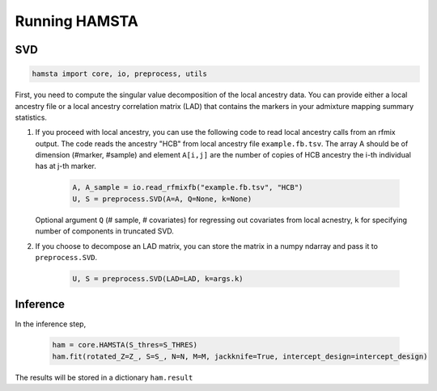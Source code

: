##############
Running HAMSTA
##############

***
SVD
***

.. code-block:: python

    hamsta import core, io, preprocess, utils

First, you need to compute the singular value decomposition of the local ancestry data. You can provide either a local ancestry file or a local ancestry correlation matrix (LAD) that contains the markers in your admixture mapping summary statistics.

1) If you proceed with local ancestry, you can use the following code to read local ancestry calls from an rfmix output. The code reads the ancestry "HCB" from local ancestry file ``example.fb.tsv``. The array A should be of dimension (#marker, #sample) and element ``A[i,j]`` are the number of copies of HCB ancestry the i-th individual has at j-th marker. 


    .. code-block:: python

        A, A_sample = io.read_rfmixfb("example.fb.tsv", "HCB")
        U, S = preprocess.SVD(A=A, Q=None, k=None)



   Optional argument ``Q`` (# sample, # covariates) for regressing out covariates from local acnestry, ``k`` for specifying number of components in truncated SVD. 

2) If you choose to decompose an LAD matrix, you can store the matrix in a numpy ndarray and pass it to ``preprocess.SVD``.


    .. code-block:: python

        U, S = preprocess.SVD(LAD=LAD, k=args.k)


*********
Inference
*********

In the inference step,


    .. code-block:: python

        ham = core.HAMSTA(S_thres=S_THRES)
        ham.fit(rotated_Z=Z_, S=S_, N=N, M=M, jackknife=True, intercept_design=intercept_design)

The results will be stored in a dictionary ``ham.result``